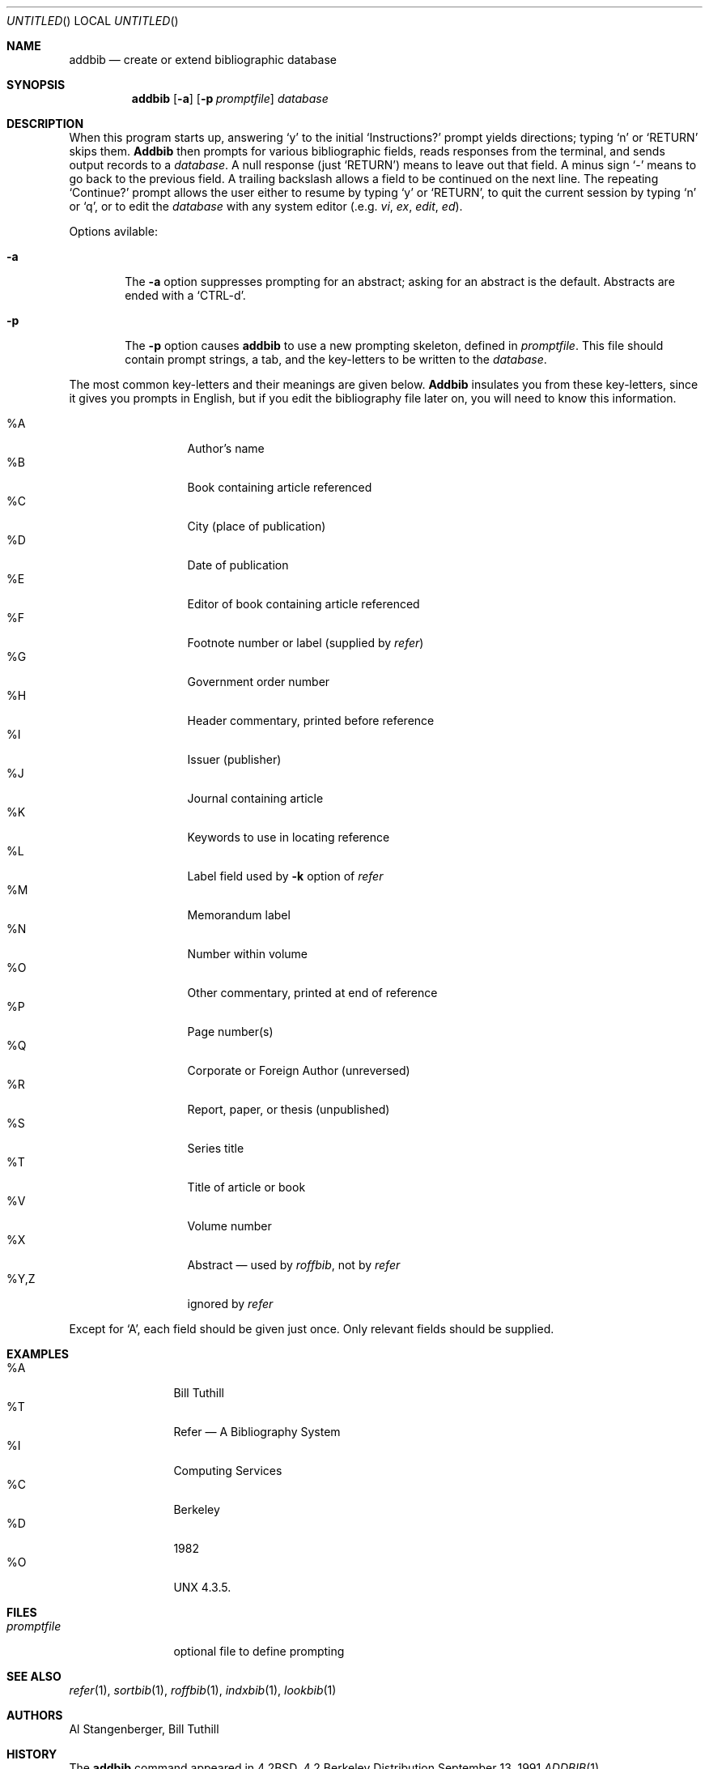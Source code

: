 .\" Copyright (c) 1983, 1990 The Regents of the University of California.
.\" All rights reserved.
.\"
.\" Redistribution and use in source and binary forms, with or without
.\" modification, are permitted provided that the following conditions
.\" are met:
.\" 1. Redistributions of source code must retain the above copyright
.\"    notice, this list of conditions and the following disclaimer.
.\" 2. Redistributions in binary form must reproduce the above copyright
.\"    notice, this list of conditions and the following disclaimer in the
.\"    documentation and/or other materials provided with the distribution.
.\" 3. All advertising materials mentioning features or use of this software
.\"    must display the following acknowledgement:
.\"	This product includes software developed by the University of
.\"	California, Berkeley and its contributors.
.\" 4. Neither the name of the University nor the names of its contributors
.\"    may be used to endorse or promote products derived from this software
.\"    without specific prior written permission.
.\"
.\" THIS SOFTWARE IS PROVIDED BY THE REGENTS AND CONTRIBUTORS ``AS IS'' AND
.\" ANY EXPRESS OR IMPLIED WARRANTIES, INCLUDING, BUT NOT LIMITED TO, THE
.\" IMPLIED WARRANTIES OF MERCHANTABILITY AND FITNESS FOR A PARTICULAR PURPOSE
.\" ARE DISCLAIMED.  IN NO EVENT SHALL THE REGENTS OR CONTRIBUTORS BE LIABLE
.\" FOR ANY DIRECT, INDIRECT, INCIDENTAL, SPECIAL, EXEMPLARY, OR CONSEQUENTIAL
.\" DAMAGES (INCLUDING, BUT NOT LIMITED TO, PROCUREMENT OF SUBSTITUTE GOODS
.\" OR SERVICES; LOSS OF USE, DATA, OR PROFITS; OR BUSINESS INTERRUPTION)
.\" HOWEVER CAUSED AND ON ANY THEORY OF LIABILITY, WHETHER IN CONTRACT, STRICT
.\" LIABILITY, OR TORT (INCLUDING NEGLIGENCE OR OTHERWISE) ARISING IN ANY WAY
.\" OUT OF THE USE OF THIS SOFTWARE, EVEN IF ADVISED OF THE POSSIBILITY OF
.\" SUCH DAMAGE.
.\"
.\"     @(#)addbib.1	6.5 (Berkeley) 9/13/91
.\"
.Dd September 13, 1991
.Os BSD 4.2
.Dt ADDBIB 1
.Sh NAME
.Nm addbib
.Nd create or extend bibliographic database
.Sh SYNOPSIS
.Nm addbib
.Op Fl a
.Op Fl p Ar promptfile
.Ar database
.Sh DESCRIPTION
When this program starts up, answering
.Ql y
to the initial
.Ql Instructions?
prompt yields directions;
typing
.Ql n
or
.Ql RETURN
skips them.
.Nm Addbib
then prompts for various bibliographic fields,
reads responses from the terminal,
and sends output records to a
.Ar database .
A null response (just
.Ql RETURN )
means to leave out that field.
A minus sign
.Ql \-
means to go back to the previous field.
A trailing backslash allows a field to be continued on the next line.
The repeating
.Ql Continue?
prompt allows the user
either to resume by typing
.Ql y
or
.Ql RETURN ,
to quit the current session by typing
.Ql n
or
.Ql q ,
or to edit the
.Ar database
with any system editor (.e.g.
.Xr vi ,
.Xr ex ,
.Xr edit ,
.Xr ed ) .
.Pp
Options avilable:
.Bl -tag -width flag
.It Fl a
The
.Fl a
option suppresses prompting for an abstract;
asking for an abstract is the default.
Abstracts are ended with a
.Ql CTRL-d .
.It Fl p
The
.Fl p
option causes
.Nm addbib
to use a new prompting skeleton, defined in
.Ar promptfile .
This file should contain prompt strings, a tab,
and the key-letters to be written to the
.Ar database .
.El
.Pp
The most common key-letters and their meanings are given below.
.Nm Addbib
insulates you from these key-letters,
since it gives you prompts in English,
but if you edit the bibliography file later on,
you will need to know this information.
.Pp
.Bl -tag -width "%Y,Z " -compact -offset indent
.It \&%A
Author's name
.It \&%B
Book containing article referenced
.It \&%C
City (place of publication)
.It \&%D
Date of publication
.It \&%E
Editor of book containing article referenced
.It \&%F
Footnote number or label (supplied by
.Xr refer )
.It \&%G
Government order number
.It \&%H
Header commentary, printed before reference
.It \&%I
Issuer (publisher)
.It \&%J
Journal containing article
.It \&%K
Keywords to use in locating reference
.It \&%L
Label field used by
.Fl k
option of
.Xr refer
.It \&%M
Memorandum label
.It \&%N
Number within volume
.It \&%O
Other commentary, printed at end of reference
.It \&%P
Page number(s)
.It \&%Q
Corporate or Foreign Author (unreversed)
.It \&%R
Report, paper, or thesis (unpublished)
.It \&%S
Series title
.It \&%T
Title of article or book
.It \&%V
Volume number
.It \&%X
Abstract \(em used by
.Xr roffbib ,
not by
.Xr refer
.It \&%Y,Z
ignored by
.Xr refer
.El
.Pp
Except for `A', each field should be given just once.
Only relevant fields should be supplied.
.Sh EXAMPLES
.Bl -tag -width \&%Y,Z -compact -offset indent
.It \&%A
Bill Tuthill
.It \&%T
Refer \(em A Bibliography System
.It \&%I
Computing Services
.It \&%C
Berkeley
.It \&%D
1982
.It \&%O
UNX 4.3.5.
.El
.Sh FILES
.Bl -tag -width promptfile -compact
.It Pa promptfile
optional file to define prompting
.El
.Sh SEE ALSO
.Xr refer 1 ,
.Xr sortbib 1 ,
.Xr roffbib 1 ,
.Xr indxbib 1 ,
.Xr lookbib 1
.Sh AUTHORS
.An Al Stangenberger, Bill Tuthill
.Sh HISTORY
The
.Nm
command appeared in 
.Bx 4.2 .
